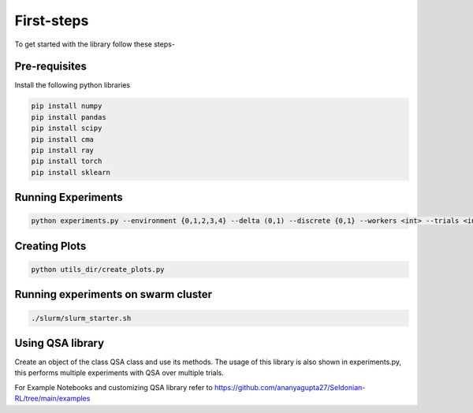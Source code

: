 First-steps
===========
To get started with the library follow these steps-

Pre-requisites
^^^^^^^^^^^^^^

Install the following python libraries

.. code-block:: python

   pip install numpy
   pip install pandas
   pip install scipy
   pip install cma
   pip install ray
   pip install torch
   pip install sklearn

Running Experiments
^^^^^^^^^^^^^^^^^^^

.. code-block:: python

   python experiments.py --environment {0,1,2,3,4} --delta (0,1) --discrete {0,1} --workers <int> --trials <int> --split_ratio (0,1) --is_estimator <IS, PDIS, WIS, DR, DR_hat>  --cis <ttest, Anderson, MPeB, Phil, Hoeffding> --optimizer <Powell, CMA, CMAES, BFGS, CEM>



Creating Plots
^^^^^^^^^^^^^^

.. code-block:: python

   python utils_dir/create_plots.py


Running experiments on swarm cluster
^^^^^^^^^^^^^^^^^^^^^^^^^^^^^^^^^^^^

.. code-block:: python

   ./slurm/slurm_starter.sh


Using QSA library
^^^^^^^^^^^^^^^^^
Create an object of the class QSA class and use its methods.
The usage of this library is also shown in experiments.py, this performs multiple experiments with QSA over multiple trials.

For Example Notebooks and customizing QSA library refer to
https://github.com/ananyagupta27/Seldonian-RL/tree/main/examples